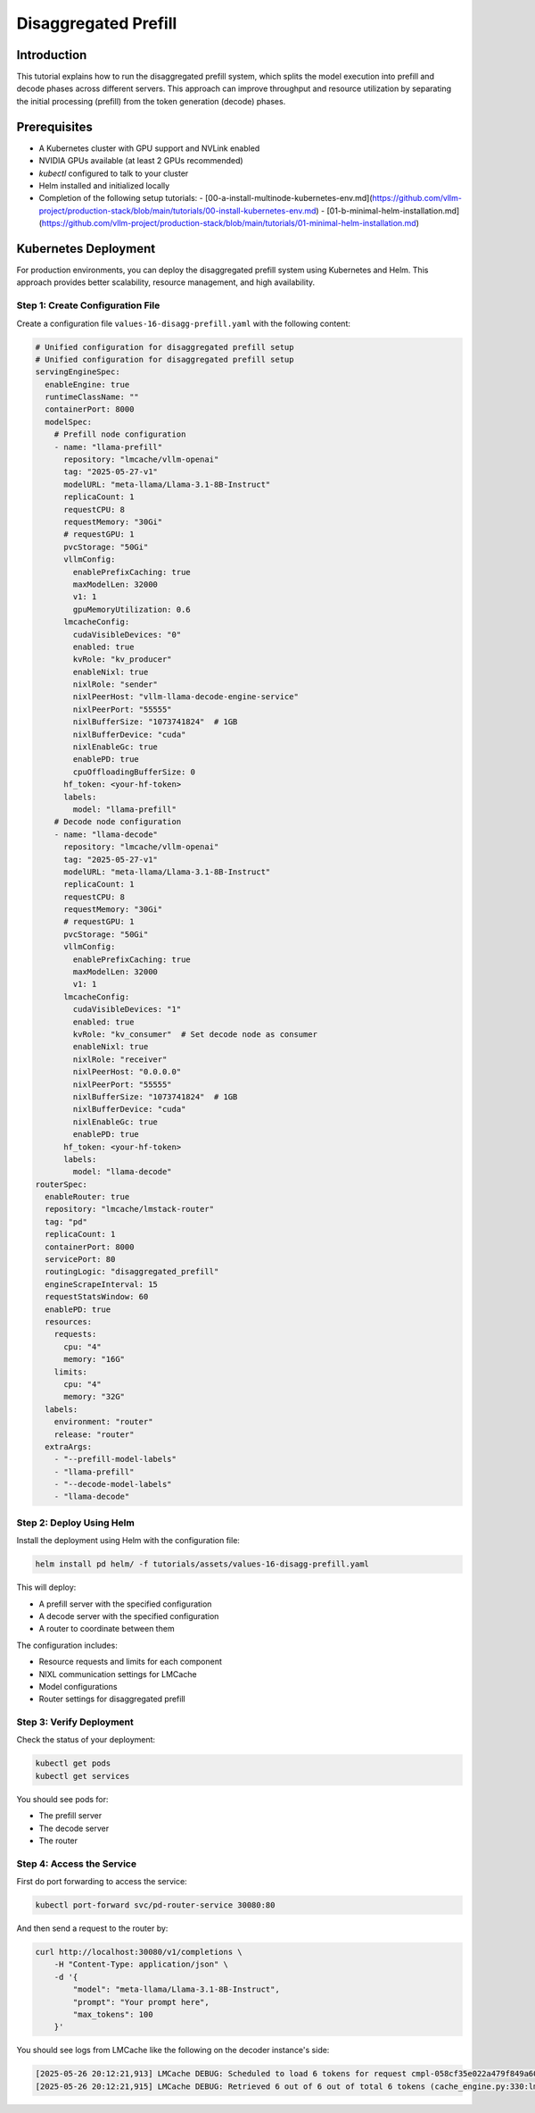.. _tutorial_disagg:

Disaggregated Prefill
=====================

Introduction
------------------------

This tutorial explains how to run the disaggregated prefill system, which splits the model execution into prefill and decode phases across different servers. This approach can improve throughput and resource utilization by separating the initial processing (prefill) from the token generation (decode) phases.

Prerequisites
-------------------------

* A Kubernetes cluster with GPU support and NVLink enabled
* NVIDIA GPUs available (at least 2 GPUs recommended)
* `kubectl` configured to talk to your cluster
* Helm installed and initialized locally
* Completion of the following setup tutorials:
  - [00-a-install-multinode-kubernetes-env.md](https://github.com/vllm-project/production-stack/blob/main/tutorials/00-install-kubernetes-env.md)
  - [01-b-minimal-helm-installation.md](https://github.com/vllm-project/production-stack/blob/main/tutorials/01-minimal-helm-installation.md)

Kubernetes Deployment
-------------------------------

For production environments, you can deploy the disaggregated prefill system using Kubernetes and Helm. This approach provides better scalability, resource management, and high availability.

Step 1: Create Configuration File
++++++++++++++++++++++++++++++++++

Create a configuration file ``values-16-disagg-prefill.yaml`` with the following content:

.. code-block:: yaml

    # Unified configuration for disaggregated prefill setup
    # Unified configuration for disaggregated prefill setup
    servingEngineSpec:
      enableEngine: true
      runtimeClassName: ""
      containerPort: 8000
      modelSpec:
        # Prefill node configuration
        - name: "llama-prefill"
          repository: "lmcache/vllm-openai"
          tag: "2025-05-27-v1"
          modelURL: "meta-llama/Llama-3.1-8B-Instruct"
          replicaCount: 1
          requestCPU: 8
          requestMemory: "30Gi"
          # requestGPU: 1
          pvcStorage: "50Gi"
          vllmConfig:
            enablePrefixCaching: true
            maxModelLen: 32000
            v1: 1
            gpuMemoryUtilization: 0.6
          lmcacheConfig:
            cudaVisibleDevices: "0"
            enabled: true
            kvRole: "kv_producer"
            enableNixl: true
            nixlRole: "sender"
            nixlPeerHost: "vllm-llama-decode-engine-service"
            nixlPeerPort: "55555"
            nixlBufferSize: "1073741824"  # 1GB
            nixlBufferDevice: "cuda"
            nixlEnableGc: true
            enablePD: true
            cpuOffloadingBufferSize: 0
          hf_token: <your-hf-token>
          labels:
            model: "llama-prefill"
        # Decode node configuration
        - name: "llama-decode"
          repository: "lmcache/vllm-openai"
          tag: "2025-05-27-v1"
          modelURL: "meta-llama/Llama-3.1-8B-Instruct"
          replicaCount: 1
          requestCPU: 8
          requestMemory: "30Gi"
          # requestGPU: 1
          pvcStorage: "50Gi"
          vllmConfig:
            enablePrefixCaching: true
            maxModelLen: 32000
            v1: 1
          lmcacheConfig:
            cudaVisibleDevices: "1"
            enabled: true
            kvRole: "kv_consumer"  # Set decode node as consumer
            enableNixl: true
            nixlRole: "receiver"
            nixlPeerHost: "0.0.0.0"
            nixlPeerPort: "55555"
            nixlBufferSize: "1073741824"  # 1GB
            nixlBufferDevice: "cuda"
            nixlEnableGc: true
            enablePD: true
          hf_token: <your-hf-token>
          labels:
            model: "llama-decode"
    routerSpec:
      enableRouter: true
      repository: "lmcache/lmstack-router"
      tag: "pd"
      replicaCount: 1
      containerPort: 8000
      servicePort: 80
      routingLogic: "disaggregated_prefill"
      engineScrapeInterval: 15
      requestStatsWindow: 60
      enablePD: true
      resources:
        requests:
          cpu: "4"
          memory: "16G"
        limits:
          cpu: "4"
          memory: "32G"
      labels:
        environment: "router"
        release: "router"
      extraArgs:
        - "--prefill-model-labels"
        - "llama-prefill"
        - "--decode-model-labels"
        - "llama-decode"


Step 2: Deploy Using Helm
++++++++++++++++++++++++++++++++++

Install the deployment using Helm with the configuration file:

.. code-block:: bash

    helm install pd helm/ -f tutorials/assets/values-16-disagg-prefill.yaml

This will deploy:

* A prefill server with the specified configuration
* A decode server with the specified configuration
* A router to coordinate between them

The configuration includes:

* Resource requests and limits for each component
* NIXL communication settings for LMCache
* Model configurations
* Router settings for disaggregated prefill

Step 3: Verify Deployment
++++++++++++++++++++++++++++++++++

Check the status of your deployment:

.. code-block:: bash

    kubectl get pods
    kubectl get services

You should see pods for:

* The prefill server
* The decode server
* The router

Step 4: Access the Service
++++++++++++++++++++++++++++++++++

First do port forwarding to access the service:

.. code-block:: bash

    kubectl port-forward svc/pd-router-service 30080:80

And then send a request to the router by:

.. code-block:: bash

    curl http://localhost:30080/v1/completions \
        -H "Content-Type: application/json" \
        -d '{
            "model": "meta-llama/Llama-3.1-8B-Instruct",
            "prompt": "Your prompt here",
            "max_tokens": 100
        }'

You should see logs from LMCache like the following on the decoder instance's side:

.. code-block:: console

    [2025-05-26 20:12:21,913] LMCache DEBUG: Scheduled to load 6 tokens for request cmpl-058cf35e022a479f849a60daefbade9e-0 (vllm_v1_adapter.py:299:lmcache.integration.vllm.vllm_v1_adapter)
    [2025-05-26 20:12:21,915] LMCache DEBUG: Retrieved 6 out of 6 out of total 6 tokens (cache_engine.py:330:lmcache.experimental.cache_engine)
